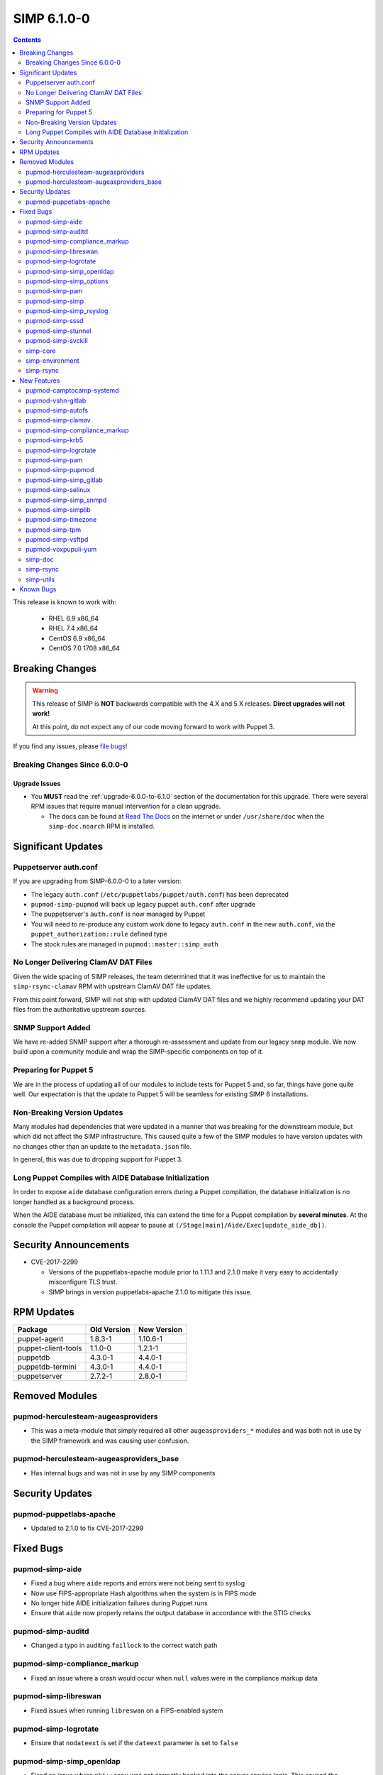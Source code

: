 SIMP 6.1.0-0
============

.. raw:: pdf

  PageBreak

.. contents::
  :depth: 2

.. raw:: pdf

  PageBreak

This release is known to work with:

  * RHEL 6.9 x86_64
  * RHEL 7.4 x86_64
  * CentOS 6.9 x86_64
  * CentOS 7.0 1708 x86_64


Breaking Changes
----------------

.. WARNING::

   This release of SIMP is **NOT** backwards compatible with the 4.X and 5.X
   releases. **Direct upgrades will not work!**

   At this point, do not expect any of our code moving forward to work with
   Puppet 3.

If you find any issues, please `file bugs`_!

Breaking Changes Since 6.0.0-0
^^^^^^^^^^^^^^^^^^^^^^^^^^^^^^

Upgrade Issues
""""""""""""""

* You **MUST** read the :ref:`upgrade-6.0.0-to-6.1.0` section of the
  documentation for this upgrade. There were several RPM issues that require
  manual intervention for a clean upgrade.

  * The docs can be found at `Read The Docs`_ on the internet or under
    ``/usr/share/doc`` when the ``simp-doc.noarch`` RPM is installed.


Significant Updates
-------------------

Puppetserver auth.conf
^^^^^^^^^^^^^^^^^^^^^^

If you are upgrading from SIMP-6.0.0-0 to a later version:

* The legacy ``auth.conf`` (``/etc/puppetlabs/puppet/auth.conf``) has been deprecated
* ``pupmod-simp-pupmod`` will back up legacy puppet ``auth.conf`` after upgrade

* The puppetserver's ``auth.conf`` is now managed by Puppet
* You will need to re-produce any custom work done to legacy ``auth.conf`` in the
  new ``auth.conf``, via the ``puppet_authorization::rule`` defined type
* The stock rules are managed in ``pupmod::master::simp_auth``

No Longer Delivering ClamAV DAT Files
^^^^^^^^^^^^^^^^^^^^^^^^^^^^^^^^^^^^^

Given the wide spacing of SIMP releases, the team determined that it was
ineffective for us to maintain the ``simp-rsync-clamav`` RPM with upstream
ClamAV DAT file updates.

From this point forward, SIMP will not ship with updated ClamAV DAT files and
we highly recommend updating your DAT files from the authoritative upstream
sources.

SNMP Support Added
^^^^^^^^^^^^^^^^^^

We have re-added SNMP support after a thorough re-assessment and update from
our legacy ``snmp`` module. We now build upon a community module and wrap the
SIMP-specific components on top of it.

Preparing for Puppet 5
^^^^^^^^^^^^^^^^^^^^^^

We are in the process of updating all of our modules to include tests for
Puppet 5 and, so far, things have gone quite well.  Our expectation is that the
update to Puppet 5 will be seamless for existing SIMP 6 installations.

Non-Breaking Version Updates
^^^^^^^^^^^^^^^^^^^^^^^^^^^^

Many modules had dependencies that were updated in a manner that was breaking
for the downstream module, but which did not affect the SIMP infrastructure.
This caused quite a few of the SIMP modules to have version updates with no
changes other than an update to the ``metadata.json`` file.

In general, this was due to dropping support for Puppet 3.

Long Puppet Compiles with AIDE Database Initialization
^^^^^^^^^^^^^^^^^^^^^^^^^^^^^^^^^^^^^^^^^^^^^^^^^^^^^^

In order to expose ``aide`` database configuration errors during a Puppet
compilation, the database initialization is no longer handled as a background
process.

When the AIDE database must be initialized, this can extend the time for a
Puppet compilation by **several minutes**. At the console the Puppet
compilation will appear to pause at ``(/Stage[main]/Aide/Exec[update_aide_db])``.


Security Announcements
----------------------

* CVE-2017-2299

  * Versions of the puppetlabs-apache module prior to 1.11.1 and 2.1.0 make it
    very easy to accidentally misconfigure TLS trust.
  * SIMP brings in version puppetlabs-apache 2.1.0 to mitigate this issue.


RPM Updates
-----------

+---------------------+-------------+-------------+
| Package             | Old Version | New Version |
+=====================+=============+=============+
| puppet-agent        | 1.8.3-1     | 1.10.6-1    |
+---------------------+-------------+-------------+
| puppet-client-tools | 1.1.0-0     | 1.2.1-1     |
+---------------------+-------------+-------------+
| puppetdb            | 4.3.0-1     | 4.4.0-1     |
+---------------------+-------------+-------------+
| puppetdb-termini    | 4.3.0-1     | 4.4.0-1     |
+---------------------+-------------+-------------+
| puppetserver        | 2.7.2-1     | 2.8.0-1     |
+---------------------+-------------+-------------+


Removed Modules
---------------

pupmod-herculesteam-augeasproviders
^^^^^^^^^^^^^^^^^^^^^^^^^^^^^^^^^^^
* This was a meta-module that simply required all other ``augeasproviders_*``
  modules and was both not in use by the SIMP framework and was causing user
  confusion.

pupmod-herculesteam-augeasproviders_base
^^^^^^^^^^^^^^^^^^^^^^^^^^^^^^^^^^^^^^^^
* Has internal bugs and was not in use by any SIMP components


Security Updates
----------------

pupmod-puppetlabs-apache
^^^^^^^^^^^^^^^^^^^^^^^^
* Updated to 2.1.0 to fix CVE-2017-2299


Fixed Bugs
----------

pupmod-simp-aide
^^^^^^^^^^^^^^^^
* Fixed a bug where ``aide`` reports and errors were not being sent to syslog
* Now use FIPS-appropriate Hash algorithms when the system is in FIPS mode
* No longer hide AIDE initialization failures during Puppet runs
* Ensure that ``aide`` now properly retains the output database in accordance
  with the STIG checks

pupmod-simp-auditd
^^^^^^^^^^^^^^^^^^
* Changed a typo in auditing ``faillock`` to the correct watch path


pupmod-simp-compliance_markup
^^^^^^^^^^^^^^^^^^^^^^^^^^^^^
* Fixed an issue where a crash would occur when ``null`` values were in the
  compliance markup data

pupmod-simp-libreswan
^^^^^^^^^^^^^^^^^^^^^
* Fixed issues when running ``libreswan`` on a FIPS-enabled system

pupmod-simp-logrotate
^^^^^^^^^^^^^^^^^^^^^
* Ensure that ``nodateext`` is set if the ``dateext`` parameter is set to
  ``false``

pupmod-simp-simp_openldap
^^^^^^^^^^^^^^^^^^^^^^^^^
* Fixed an issue where ``pki::copy`` was not correctly hooked into the server
  service logic. This caused the OpenLDAP server to fail to restart if a new
  host certificate was placed on the system.
* Fixed an idempotency issue due to an ``selinux`` context not being set

pupmod-simp-simp_options
^^^^^^^^^^^^^^^^^^^^^^^^
* Made some parameter fixes for a bug in Puppet 5 (`PUP-8124`_)

pupmod-simp-pam
^^^^^^^^^^^^^^^
* Enable ``pam_tty_audit`` for ``sudo`` commands

pupmod-simp-simp
^^^^^^^^^^^^^^^^
* Changed the ``simp::sssd::client::min_id`` parameter to ``500`` from ``1000``

  * Having ``min_id`` at ``1000`` was causing intermittent retrieval errors for
    the ``administrators`` group (and potentially other supplementary groups)
    that users may be assigned to. This led to the potential of users below
    ``1000`` being left unable to log into their system and was
    reproduced using the stock ``administrators`` group.
  * The wording of the ``sssd.conf`` man page for ``min_id`` leads us to
    believe that the behavior of non-primary groups may not be well defined.

pupmod-simp-simp_rsyslog
^^^^^^^^^^^^^^^^^^^^^^^^
* Ensure that ``aide`` and ``snmp`` logs are forwarded to remote syslog servers
  as part of the *security relevant* logs
* Persist ``aide`` logs on the remote syslog server in its own directory since
  the logs can get quite large

pupmod-simp-sssd
^^^^^^^^^^^^^^^^
* Updated the ``Sssd::DebugLevel`` Data Type to handle all variants specified
  in the ``sssd.conf`` man page
* No longer add ``try_inotify`` by default since the auto-detection should
  suffice
* Ensure that an empty ``sssd::domains`` Array cannot be passed and set the
  maximum length to ``255`` characters

pupmod-simp-stunnel
^^^^^^^^^^^^^^^^^^^
* Improved the SysV init scripts to be more safe when killing ``stunnel``
  services
* The ``stunnel`` PKI certificates are owned by the correct UID
* Fixed the init scripts for starting ``stunnel`` when SELinux was disabled
* Added a ``systemd`` unit for EL7+ systems
* Updated the ``systemd`` unit files to run stunnel in the foreground


pupmod-simp-svckill
^^^^^^^^^^^^^^^^^^^
* Fixed a bug in which ``svckill`` could fail on servers for which there are no
  aliased ``systemd`` services

simp-core
^^^^^^^^^

* Fixed several issues with the ISO build task: ``rake beaker:suites[rpm_docker]``

simp-environment
^^^^^^^^^^^^^^^^

* Fixed a bug where a relabel of the filesystem would incorrectly change
  **all** SELinux contexts on any environment files in
  ``/var/simp/environments`` with the exception of the default ``simp``
  environment.

simp-rsync
^^^^^^^^^^
* Fixed a bug where a relabel of the filesystem would incorrectly change
  **all** SELinux contexts on any environment files in
  ``/var/simp/environments`` with the exception of the default ``simp``
  environment.


New Features
------------

pupmod-camptocamp-systemd
^^^^^^^^^^^^^^^^^^^^^^^^^
* Added as a SIMP core module

pupmod-vshn-gitlab
^^^^^^^^^^^^^^^^^^
* Added as a SIMP extra

pupmod-simp-autofs
^^^^^^^^^^^^^^^^^^
* Allow pinning of the ``samba`` and ``autofs`` packages to work around bugs in
  ``autofs`` that do not allow proper functionality when working with
  ``stunnel``
  * `autofs EL6 Beaker Bug Report`_
  * `autofs EL7 Beaker Bug Report`_

pupmod-simp-clamav
^^^^^^^^^^^^^^^^^^
* Added the option to not manage ClamAV data **at all**

pupmod-simp-compliance_markup
^^^^^^^^^^^^^^^^^^^^^^^^^^^^^
* Converted all of the module data to JSON for efficiency

pupmod-simp-krb5
^^^^^^^^^^^^^^^^
* Allow users to modify the owner, group, and mode of various global
  kerberos-related files

pupmod-simp-logrotate
^^^^^^^^^^^^^^^^^^^^^
* Made the logrotate target directory configurable

pupmod-simp-pam
^^^^^^^^^^^^^^^
* Changed ``pam_cracklib.so`` to ``pam_pwquality.so`` in EL7 systems

pupmod-simp-pupmod
^^^^^^^^^^^^^^^^^^
* Added a SHA256-based option to generate the minute parameter for a client's
  ``puppet agent`` cron entry based on its IP Address

  * This option is intended mitigate the undesirable clustering of client
    ``puppet agent`` runs, when the number of IPs to be transformed is less
    than the minute range over which the randomization is requested (60) and/or
    the client IPs are not linearly assigned

pupmod-simp-simp_gitlab
^^^^^^^^^^^^^^^^^^^^^^^
* Added as a SIMP extra

pupmod-simp-selinux
^^^^^^^^^^^^^^^^^^^
* Added a reboot notification on appropriate SELinux state changes
* Ensure that a ``/.autorelabel`` file is created on appropriate SELinux state
  changes

  * This capability is *disabled* by default due to issues discovered with the
    autorelabel process in the operating system

pupmod-simp-simp_snmpd
^^^^^^^^^^^^^^^^^^^^^^
* Added SNMP support back into SIMP!

pupmod-simp-simplib
^^^^^^^^^^^^^^^^^^^^^^
* Updated ``rand_cron`` to allow the use of a SHA256-based algorithm
  specifically to improve randomization in systems that have non-linear IP
  address schemes
* Added a ``simplib::assert_metadata_os`` function that will read the
  ``operatingsystem_support`` field of a module's ``metadata.json`` and fail if
  the target OS is not in the supported list

  * This can be globally disabled by setting the variable
    ``simplib::assert_metadata::options`` to ``{ 'enable' => false }``

* Began deprecation of legacy Puppet 3 functions by Puppet 4 counterparts.
  At this time, no deprecation warnings will be generated but this will
  change in a later release of SIMP 6.

pupmod-simp-timezone
^^^^^^^^^^^^^^^^^^^^
* Forked ``saz/timezone`` since our Puppet 4 PR was not reviewed and no other
  Puppet 4 support seemed forthcoming

pupmod-simp-tpm
^^^^^^^^^^^^^^^
* Refactoring and updates to make using the TPM module easier and safer
* Addition of an ``instances`` feature to the TPM provider so that ``puppet
  resource tpm_ownership`` works as expected
* Changed the ``owner_pass`` to ``well-known`` by default in ``tpm_ownership``
* Removed ``ensure`` in favor of ``owned`` in ``tpm_ownership``

pupmod-simp-vsftpd
^^^^^^^^^^^^^^^^^^
* Change ``vsftpd`` to use TLS 1.2 instead of TLS 1.0 by default

pupmod-voxpupuli-yum
^^^^^^^^^^^^^^^^^^^^
* Added as a SIMP core module

simp-doc
^^^^^^^^^
* A large number of documentation changes and updates have been made
* It is **HIGHLY RECOMMENDED** that you review the new documentation

simp-rsync
^^^^^^^^^^
* Removed the ``simp-rsync-clamav`` sub-package
  * SIMP will no longer ship with updated ClamAV DAT files

simp-utils
^^^^^^^^^^
* Moved the default LDIF example files out of the ``simp-doc`` RPM and into
  ``simp-utils`` for wider accessibility


Known Bugs
----------

* There is a bug in ``Facter 3`` that causes it to segfault when printing large
  unsigned integers - `FACT-1732`_

  * This may cause your run to crash if you run ``puppet agent -t --debug``

* The ``krb5`` module may have issues in some cases, validation pending
* The graphical ``switch user`` functionality does not work. We are working
  with the vendor to discover a solution
* The upgrade of the ``simp-gpgkeys-3.0.1-0.noarch`` RPM on a SIMP server
  fails to set up the keys in ``/var/www/yum/SIMP/GPGKEYS``.   This problem
  can be worked around by either uninstalling ``simp-gpgkeys-3.0.1-0.noarch``
  prior to the SIMP 6.1.0 upgrade, or reinstalling the newer ``simp-gpgkeys``
  RPM after the upgrade.
* An upgrade of the ``pupmod-saz-timezone-3.3.0-2016.1.noarch`` RPM  to
  the ``pupmod-simp-timezone-4.0.0-0.noarch`` RPM fails to copy the
  installed files into ``/etc/puppetlabs/code/environments/simp/modules``,
  when the ``simp-adapter`` is configured to execute the copy.  This
  problem can be worked around by either uninstalling
  ``pupmod-saz-timezone-3.3.0-2016.1.noarch`` prior to the SIMP 6.1.0
  upgrade, or reinstalling the ``pupmod-simp-timezone-4.0.0-0.noarch`` RPM
  after the upgrade.
* Setting selinux to disabled can cause stunnel daemon fail.  Using
  the permissive mode of selinux does not cause these issues.

.. _FACT-1732: https://tickets.puppetlabs.com/browse/FACT-1732
.. _PUP-8124: https://tickets.puppetlabs.com/browse/PUP-8124
.. _Puppet Code Manager: https://docs.puppet.com/pe/latest/code_mgr.html
.. _Puppet Data Types: https://docs.puppet.com/puppet/latest/lang_data_type.html
.. _Puppet Location Reference: https://docs.puppet.com/puppet/4.7/reference/whered_it_go.html
.. _Read The Docs: https://readthedocs.org/projects/simp
.. _autofs EL6 Beaker Bug Report: https://bugs.centos.org/view.php?id=13575
.. _autofs EL7 Beaker Bug Report: https://bugs.centos.org/view.php?id=14080
.. _file bugs: https://simp-project.atlassian.net
.. _r10k: https://github.com/puppetlabs/r10k
